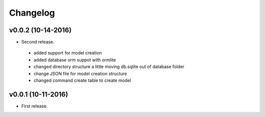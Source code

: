 .. _changelog:

Changelog
=========

v0.0.2 (10-14-2016)
-------------------

- Second release.
 - added support for model creation
 - added database orm suppot with ormlite
 - changed directory structure a little moving db.sqlite out of database folder
 - change JSON file for model creation structure
 - changed command create table to create model
.. _Othree: https://github.com/othreecodes

v0.0.1 (10-11-2016)
-------------------

- First release.

.. _Othree: https://github.com/othreecodes

